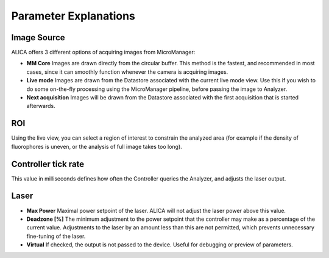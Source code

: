 Parameter Explanations
======================

Image Source
++++++++++++

ALICA offers 3 different options of acquiring images from MicroManager:

- **MM Core** Images are drawn directly from the circular buffer. This
  method is the fastest, and recommended in most cases, since it can
  smoothly function whenever the camera is acquiring images.
- **Live mode** Images are drawn from the Datastore associated with
  the current live mode view. Use this if you wish to do some
  on-the-fly processing using the MicroManager pipeline, before
  passing the image to Analyzer.
- **Next acquisition** Images will be drawn from the Datastore
  associated with the first acquisition that is started afterwards.

ROI
+++

Using the live view, you can select a region of interest to constrain
the analyzed area (for example if the density of fluorophores is
uneven, or the analysis of full image takes too long).

Controller tick rate
++++++++++++++++++++

This value in milliseconds defines how often the Controller queries
the Analyzer, and adjusts the laser output.

Laser
+++++

- **Max Power** Maximal power setpoint of the laser. ALICA will not
  adjust the laser power above this value.
- **Deadzone [%]** The minimum adjustment to the power setpoint that
  the controller may make as a percentage of the current
  value. Adjustments to the laser by an amount less than this are not
  permitted, which prevents unnecessary fine-tuning of the laser.
- **Virtual** If checked, the output is not passed to the
  device. Useful for debugging or preview of parameters.


